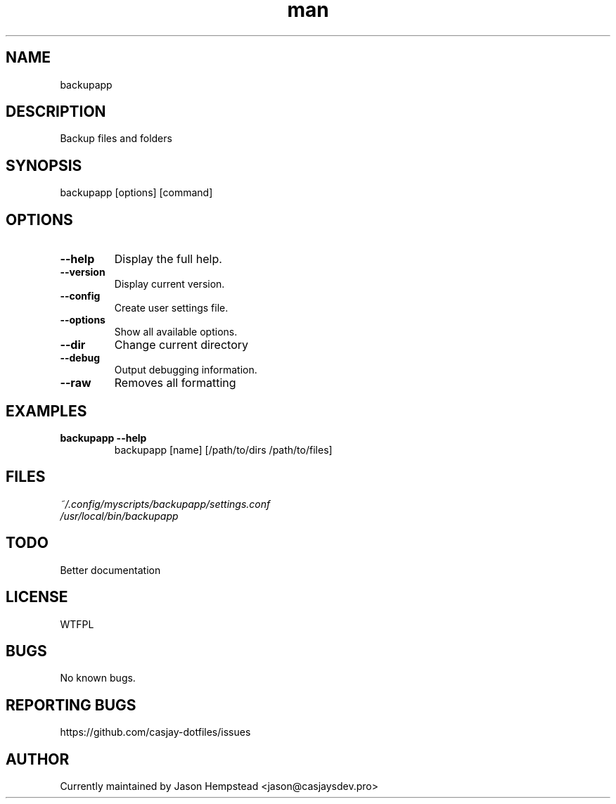 .\" Manpage for backupapp
.TH man 1 "14 July 2022" "202207211059-git" "backupapp"

.SH NAME
backupapp

.SH DESCRIPTION
 Backup files and folders

.SH SYNOPSIS
backupapp [options] [command]

.SH OPTIONS
.TP
.B \-\-help
Display the full help.
.TP
.B \-\-version
Display current version.
.TP
.B \-\-config
Create user settings file.
.TP
.B \-\-options
Show all available options.
.TP
.B \-\-dir
Change current directory
.TP
.B \-\-debug
Output debugging information.
.TP
.B \-\-raw
Removes all formatting

.SH EXAMPLES
.TP
.B backupapp \-\-help
backupapp [name] [/path/to/dirs /path/to/files]

.SH FILES
.TP
.I
~/.config/myscripts/backupapp/settings.conf
.TP
.I
/usr/local/bin/backupapp

.SH TODO
 Better documentation

.SH LICENSE
WTFPL

.SH BUGS
No known bugs.

.SH REPORTING BUGS
https://github.com/casjay-dotfiles/issues

.SH AUTHOR
Currently maintained by Jason Hempstead <jason@casjaysdev.pro>
